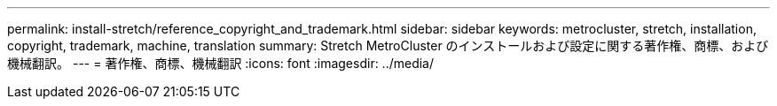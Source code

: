 ---
permalink: install-stretch/reference_copyright_and_trademark.html 
sidebar: sidebar 
keywords: metrocluster, stretch, installation, copyright, trademark, machine, translation 
summary: Stretch MetroCluster のインストールおよび設定に関する著作権、商標、および機械翻訳。 
---
= 著作権、商標、機械翻訳
:icons: font
:imagesdir: ../media/


